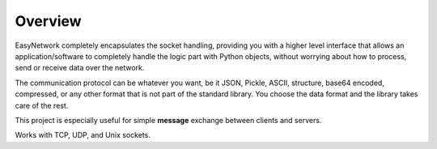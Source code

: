 ********
Overview
********

EasyNetwork completely encapsulates the socket handling, providing you with a higher level interface
that allows an application/software to completely handle the logic part with Python objects,
without worrying about how to process, send or receive data over the network.

The communication protocol can be whatever you want, be it JSON, Pickle, ASCII, structure, base64 encoded,
compressed, or any other format that is not part of the standard library.
You choose the data format and the library takes care of the rest.

This project is especially useful for simple **message** exchange between clients and servers.

Works with TCP, UDP, and Unix sockets.
